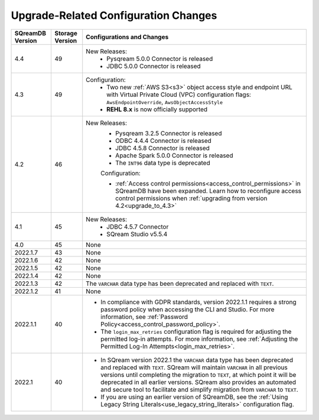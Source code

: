 .. _version_upgrade_configurations:

******************************************
Upgrade-Related Configuration Changes
******************************************

	   
	   
.. list-table::
   :widths: auto
   :header-rows: 1
      
   * - SQreamDB Version
     - Storage Version
     - Configurations and Changes
   * - 4.4
     - 49
     - New Releases:
	   * Pysqream 5.0.0 Connector is released
	   
	   * JDBC 5.0.0 Connector is released
   * - 4.3
     - 49
     - Configuration:
	   * Two new :ref:`AWS S3<s3>` object access style and endpoint URL with Virtual Private Cloud (VPC) configuration flags: ``AwsEndpointOverride``, ``AwsObjectAccessStyle``
	   * **REHL 8.x** is now officially supported
   * - 4.2
     - 46
     - New Releases:
	   * Pysqream 3.2.5 Connector is released
	   
	   * ODBC 4.4.4 Connector is released
	   
	   * JDBC 4.5.8 Connector is released
	   
	   * Apache Spark 5.0.0 Connector is released
	   
	   * The ``INT96`` data type is deprecated
	   
	   Configuration:
	   
	   * :ref:`Access control permissions<access_control_permissions>` in SQreamDB have been expanded. Learn how to reconfigure access control permissions when :ref:`upgrading from version 4.2<upgrade_to_4.3>` 
   * - 4.1
     - 45
     - New Releases:
	   * JDBC 4.5.7 Connector
	   
	   * SQream Studio v5.5.4
   * - 4.0
     - 45
     - None
   * - 2022.1.7
     - 43
     - None
   * - 2022.1.6
     - 42
     - None
   * - 2022.1.5
     - 42
     - None
   * - 2022.1.4
     - 42
     - None
   * - 2022.1.3
     - 42
     - The ``VARCHAR`` data type has been deprecated and replaced with ``TEXT``.
   * - 2022.1.2
     - 41
     - None
   * - 2022.1.1
     - 40
     - * In compliance with GDPR standards, version 2022.1.1 requires a strong password policy when accessing the CLI and Studio. For more information, see :ref:`Password Policy<access_control_password_policy>`.

       * The ``login_max_retries`` configuration flag is required for adjusting the permitted log-in attempts. For more information, see :ref:`Adjusting the Permitted Log-In Attempts<login_max_retries>`.
   * - 2022.1
     - 40
     - * In SQream version 2022.1 the ``VARCHAR`` data type has been deprecated and replaced with ``TEXT``. SQream will maintain ``VARCHAR`` in all previous versions until completing the migration to ``TEXT``, at which point it will be deprecated in all earlier versions. SQream also provides an automated and secure tool to facilitate and simplify migration from ``VARCHAR`` to ``TEXT``.

       * If you are using an earlier version of SQreamDB, see the :ref:`Using Legacy String Literals<use_legacy_string_literals>` configuration flag.


